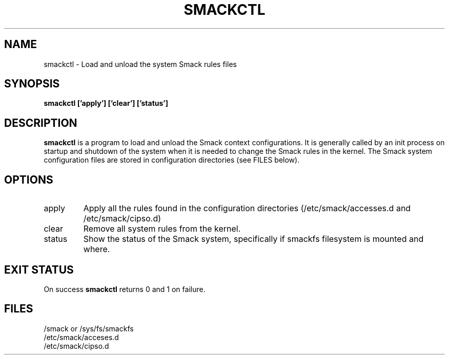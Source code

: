 '\" t
.\" This file is part of libsmack
.\" Copyright (C) 2012 Intel Corporation
.\"
.\" This library is free software; you can redistribute it and/or
.\" modify it under the terms of the GNU Lesser General Public License
.\" version 2.1 as published by the Free Software Foundation.
.\"
.\" This library is distributed in the hope that it will be useful, but
.\" WITHOUT ANY WARRANTY; without even the implied warranty of
.\" MERCHANTABILITY or FITNESS FOR A PARTICULAR PURPOSE. See the GNU
.\" Lesser General Public License for more details.
.\"
.\" You should have received a copy of the GNU Lesser General Public
.\" License along with this library; if not, write to the Free Software
.\" Foundation, Inc., 51 Franklin St, Fifth Floor, Boston, MA
.\" 02110-1301 USA
.\"
.TH "SMACKCTL" "8" "03/05/2012" "smack-utils 1\&.0"
.SH NAME
smackctl \- Load and unload the system Smack rules files
.SH SYNOPSIS
.B smackctl ['apply'] ['clear'] ['status']

.SH DESCRIPTION
.B smackctl
is a program to load and unload the Smack context configurations.  It is generally called by an init process on startup and shutdown of the system when it is needed to change the Smack rules in the kernel.  The Smack system configuration files are stored in configuration directories (see FILES below).
.SH OPTIONS
.IP apply
Apply all the rules found in the configuration directories (/etc/smack/accesses.d and /etc/smack/cipso.d)
.IP clear
Remove all system rules from the kernel.
.IP status
Show the status of the Smack system, specifically if smackfs filesystem is mounted and where.
.SH EXIT STATUS
On success
.B smackctl
returns 0 and 1 on failure.
.SH FILES
/smack or /sys/fs/smackfs
.br
/etc/smack/acceses.d
.br
/etc/smack/cipso.d
